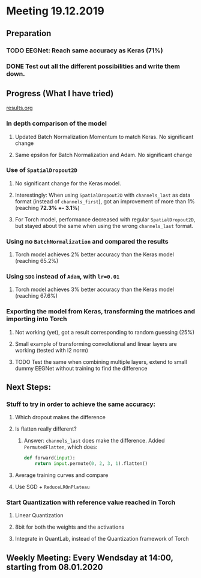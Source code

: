 * Meeting 19.12.2019
SCHEDULED: <2019-12-19 Thu>
** Preparation
*** TODO EEGNet: Reach same accuracy as Keras (71%)
*** DONE Test out all the different possibilities and write them down.
** Progress (What I have tried)
[[file:results.org][results.org]]
*** In depth comparison of the model
**** Updated Batch Normalization Momentum to match Keras. No significant change
**** Same epsilon for Batch Normalization and Adam. No significant change
*** Use of ~SpatialDropout2D~
**** No significant change for the Keras model.
**** Interestingly: When using ~SpatialDropout2D~ with ~channels_last~ as data format (instead of ~channels_first~), got an improvement of more than 1% (reaching *72.3% +- 3.1%*)
**** For Torch model, performance decreased with regular ~SpatialDropout2D~, but stayed about the same when using the wrong ~channels_last~ format.
*** Using no ~BatchNormalization~ and compared the results
**** Torch model achieves 2% better accuracy than the Keras model (reaching 65.2%)
*** Using ~SDG~ instead of ~Adam~, with ~lr=0.01~
**** Torch model achieves 3% better accuracy than the Keras model (reaching 67.6%)
*** Exporting the model from Keras, transforming the matrices and importing into Torch
**** Not working (yet), got a result corresponding to random guessing (25%)
**** Small example of transforming convolutional and linear layers are working (tested with l2 norm)
**** TODO Test the same when combining multiple layers, extend to small dummy EEGNet without training to find the difference
** Next Steps:
*** Stuff to try in order to achieve the same accuracy:
**** Which dropout makes the difference
**** Is flatten really different?
***** Answer: ~channels_last~ does make the difference. Added ~PermutedFlatten~, which does:
#+BEGIN_SRC python
def forward(input):
    return input.permute(0, 2, 3, 1).flatten()
#+END_SRC
**** Average training curves and compare
**** Use SGD + ~ReduceLROnPlateau~
*** Start Quantization with reference value reached in Torch
**** Linear Quantization
**** 8bit for both the weights and the activations
**** Integrate in QuantLab, instead of the Quantization framework of Torch
** Weekly Meeting: Every Wendsday at 14:00, starting from 08.01.2020


